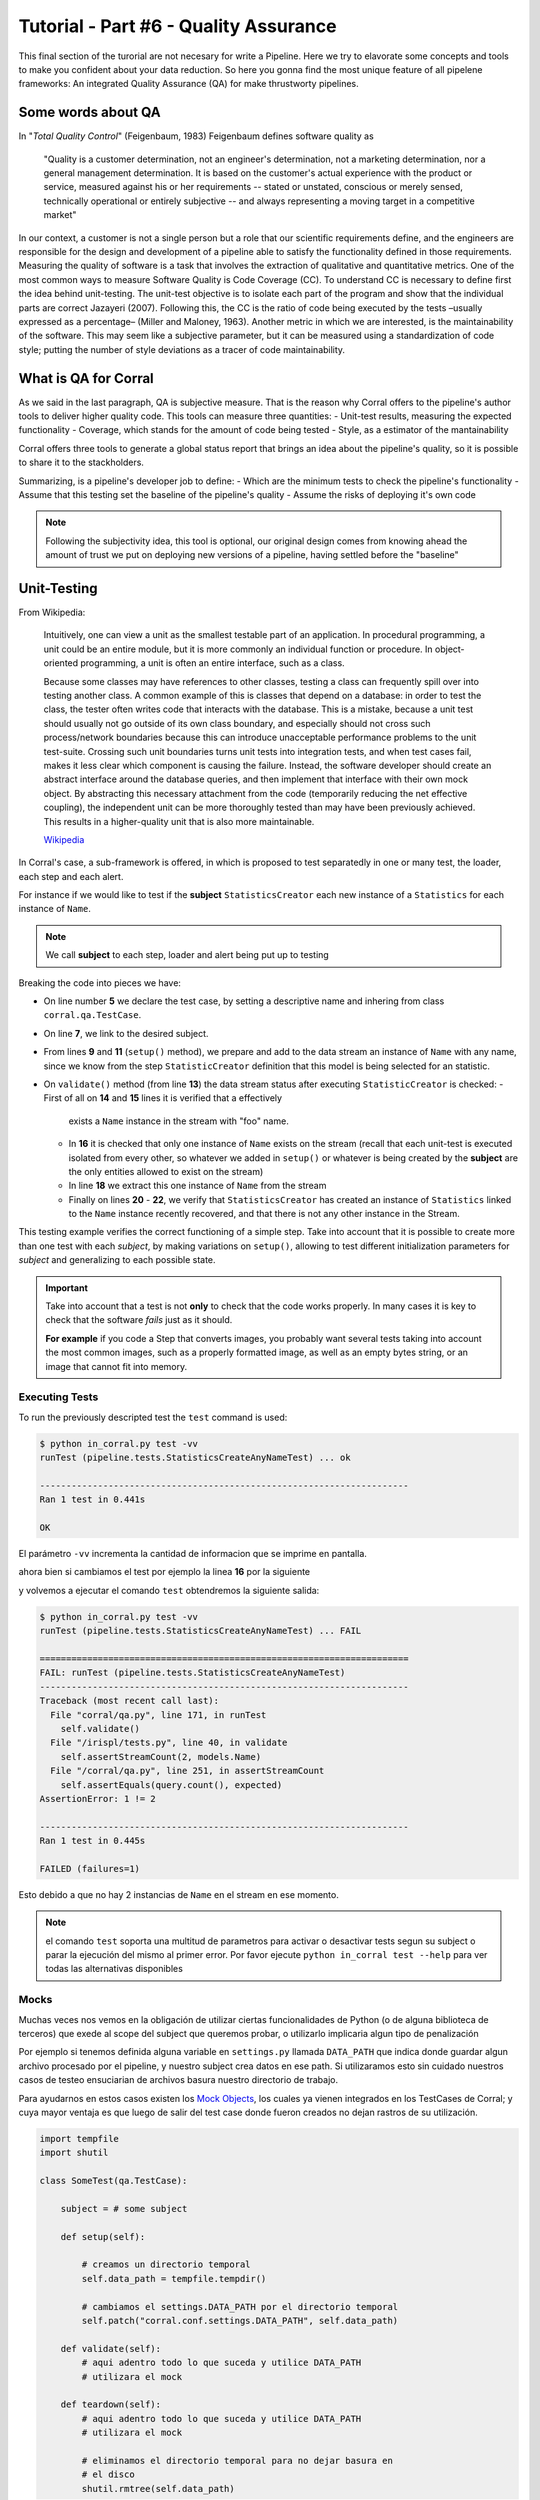 Tutorial - Part #6 - Quality Assurance
======================================

This final section of the turorial are not necesary for write a Pipeline. Here
we try to elavorate some concepts and tools to make you confident about your
data reduction. So here you gonna find the most unique feature of all
pipelene frameworks: An integrated Quality Assurance (QA) for make thrustworty
pipelines.


Some words about QA
-------------------

In "*Total Quality Control*" (Feigenbaum, 1983) Feigenbaum
defines software quality as

.. pull-quote::

  "Quality is a customer determination, not an engineer's determination,
  not a marketing determination, nor a general management determination.
  It is based on the customer's actual experience with the product or service,
  measured against his or her requirements --
  stated or unstated, conscious or merely sensed, technically operational or
  entirely subjective --
  and always representing a moving target in a competitive market"

In our context, a customer is not a single person but a role that
our scientific requirements define, and the engineers are responsible
for the design and development of a pipeline able to satisfy
the functionality defined in those requirements. Measuring the
quality of software is a task that involves the extraction of qualitative
and quantitative metrics. One of the most common ways
to measure Software Quality is Code Coverage (CC). To understand
CC is necessary to define first the idea behind unit-testing.
The unit-test objective is to isolate each part of the program and
show that the individual parts are correct Jazayeri (2007). Following
this, the CC is the ratio of code being executed by the
tests –usually expressed as a percentage– (Miller and Maloney,
1963). Another metric in which we are interested, is the maintainability
of the software. This may seem like a subjective parameter,
but it can be measured using a standardization of code
style; putting the number of style deviations as a tracer of code
maintainability.


What is QA for Corral
---------------------

As we said in the last paragraph, QA is subjective measure.
That is the reason why Corral offers to the pipeline's author tools
to deliver higher quality code. This tools can measure three 
quantities: 
- Unit-test results, measuring the expected functionality
- Coverage, which stands for the amount of code being tested
- Style, as a estimator of the mantainability

Corral offers three tools to generate a global status report 
that brings an idea about the pipeline's quality, so it is possible
to share it to the stackholders.

Summarizing, is a pipeline's developer job to define:
- Which are the minimum tests to check the pipeline's functionality
- Assume that this testing set the baseline of the pipeline's quality
- Assume the risks of deploying it's own code

.. note::
    Following the subjectivity idea, this tool is optional, 
    our original design comes from knowing ahead the amount
    of trust we put on deploying new versions of a pipeline, 
    having settled before the "baseline"


Unit-Testing
------------

From Wikipedia:

.. pull-quote::

    Intuitively, one can view a unit as the smallest testable part of an
    application. In procedural programming, a unit could be an entire module,
    but it is more commonly an individual function or procedure.
    In object-oriented programming, a unit is often an entire interface,
    such as a class.

    Because some classes may have references to other classes, testing a class
    can frequently spill over into testing another class. A common example of
    this is classes that depend on a database: in order to test the class, the
    tester often writes code that interacts with the database. This is a
    mistake, because a unit test should usually not go outside of its own
    class boundary, and especially should not cross such process/network
    boundaries because this can introduce unacceptable performance problems
    to the unit test-suite. Crossing such unit boundaries turns unit tests
    into integration tests, and when test cases fail, makes it less clear
    which component is causing the failure. Instead, the software developer
    should create an abstract interface around the database queries, and then
    implement that interface with their own mock object. By abstracting this
    necessary attachment from the code (temporarily reducing the net effective
    coupling), the independent unit can be more thoroughly tested than may
    have been previously achieved. This results in a higher-quality unit that
    is also more maintainable.

    `Wikipedia <https://en.wikipedia.org/wiki/Unit_testing>`_


In Corral's case, a sub-framework is offered, in which is proposed to
test separatedly in one or many test, the loader, each step and each alert.

For instance if we would like to test if the **subject** ``StatisticsCreator``
each new instance of a ``Statistics`` for each instance of ``Name``.

.. note::
    We call **subject** to each step, loader and alert being put up to testing

 
.. code-block:: python
    :linenos:

    from corral import qa

    from . import models, steps

    class StatisticsCreateAnyNameTest(qa.TestCase):

        subject = steps.StatisticsCreator

        def setup(self):
            name = models.Name(name="foo")
            self.save(name)

        def validate(self):
            self.assertStreamHas(
                models.Name, models.Name.name=="foo")
            self.assertStreamCount(1, models.Name)

            name = self.session.query(models.Name).first()

            self.assertStreamHas(
                models.Statistics, models.Statistics.name_id==name.id)
            self.assertStreamCount(1, models.Statistics)


Breaking the code into pieces we have:

-   On line number **5** we declare the test case, by setting a descriptive name 
    and inhering from class ``corral.qa.TestCase``.
-   On line **7**, we link to the desired subject.
-   From lines **9** and **11** (``setup()`` method), we prepare and add to the
    data stream an instance of ``Name`` with any name, since we know from the
    step ``StatisticCreator`` definition that this model is being selected for 
    an statistic.
-   On ``validate()`` method (from line **13**) the data stream status after
    executing ``StatisticCreator`` is checked:
    - First of all on **14** and **15** lines it is verified that a effectively
      exists a ``Name`` instance in the stream with "foo" name.
    - In **16** it is checked that only one instance of ``Name`` exists on the
      stream (recall that each unit-test is executed isolated from every other, 
      so whatever we added in ``setup()`` or whatever is being created by
      the **subject** are the only entities allowed to exist on the stream)
    - In line **18** we extract this one instance of ``Name`` from the stream
    - Finally on lines **20** - **22**, we verify that ``StatisticsCreator``
      has created an instance of ``Statistics`` linked to the ``Name`` instance
      recently recovered, and that there is not any other instance in the Stream.

This testing example verifies the correct functioning of a simple step.
Take into account that it is possible to create more than one test with each
*subject*, by making variations on ``setup()``, allowing to test different
initialization parameters for *subject* and generalizing to each possible state.

.. important::

    Take into account that a test is not **only** to check that the code
    works properly. In many cases it is key to check that the software
    *fails* just as it should.

    **For example** if you code a Step that converts images, you probably
    want several tests taking into account the most common images, such as
    a properly formatted image, as well as an empty bytes string, or an 
    image that cannot fit into memory.

    
Executing Tests
^^^^^^^^^^^^^^^

To run the previously descripted test the ``test`` command is used:

.. code-block:: bash

    $ python in_corral.py test -vv
    runTest (pipeline.tests.StatisticsCreateAnyNameTest) ... ok

    ----------------------------------------------------------------------
    Ran 1 test in 0.441s

    OK

El parámetro ``-vv`` incrementa la cantidad de informacion que se imprime en
pantalla.

ahora bien si cambiamos el test por ejemplo la linea **16** por la siguiente

.. code-block:: python
    :linenos:
    :emphasize-lines: 16

    from corral import qa

    from . import models, steps

    class StatisticsCreateAnyNameTest(qa.TestCase):

        subject = steps.StatisticsCreator

        def setup(self):
            name = models.Name(name="foo")
            self.save(name)

        def validate(self):
            self.assertStreamHas(
                models.Name, models.Name.name=="foo")
            self.assertStreamCount(2, models.Name)

            name = self.session.query(models.Name).first()

            self.assertStreamHas(
                models.Statistics, models.Statistics.name_id==name.id)
            self.assertStreamCount(1, models.Statistics)


y volvemos a ejecutar el comando ``test`` obtendremos la siguiente salida:

.. code-block:: bash

    $ python in_corral.py test -vv
    runTest (pipeline.tests.StatisticsCreateAnyNameTest) ... FAIL

    ======================================================================
    FAIL: runTest (pipeline.tests.StatisticsCreateAnyNameTest)
    ----------------------------------------------------------------------
    Traceback (most recent call last):
      File "corral/qa.py", line 171, in runTest
        self.validate()
      File "/irispl/tests.py", line 40, in validate
        self.assertStreamCount(2, models.Name)
      File "/corral/qa.py", line 251, in assertStreamCount
        self.assertEquals(query.count(), expected)
    AssertionError: 1 != 2

    ----------------------------------------------------------------------
    Ran 1 test in 0.445s

    FAILED (failures=1)

Esto debido a que no hay 2 instancias de ``Name`` en el stream en ese momento.


.. note::

    el comando ``test`` soporta una multitud de parametros para activar
    o desactivar tests segun su subject o parar la ejecución del mismo
    al primer error. Por favor ejecute ``python in_corral test --help``
    para ver todas las alternativas disponibles


Mocks
^^^^^

Muchas veces nos vemos en la obligación de utilizar ciertas funcionalidades de
Python (o de alguna biblioteca de terceros) que exede al scope del subject
que queremos probar, o utilizarlo implicaria algun tipo de penalización

Por ejemplo si tenemos definida alguna variable en ``settings.py`` llamada
``DATA_PATH`` que indica donde guardar algun archivo procesado por el pipeline,
y nuestro subject crea datos en ese path. Si utilizaramos esto sin cuidado
nuestros casos de testeo ensuciarian de archivos basura nuestro directorio de
trabajo.

Para ayudarnos en estos casos existen los
`Mock Objects <https://en.wikipedia.org/wiki/Mock_object>`_, los cuales
ya vienen integrados en los TestCases de Corral; y cuya mayor ventaja es
que luego de salir del test case donde fueron creados no dejan rastros de
su utilización.



.. code-block:: python

    import tempfile
    import shutil

    class SomeTest(qa.TestCase):

        subject = # some subject

        def setup(self):

            # creamos un directorio temporal
            self.data_path = tempfile.tempdir()

            # cambiamos el settings.DATA_PATH por el directorio temporal
            self.patch("corral.conf.settings.DATA_PATH", self.data_path)

        def validate(self):
            # aqui adentro todo lo que suceda y utilice DATA_PATH
            # utilizara el mock

        def teardown(self):
            # aqui adentro todo lo que suceda y utilice DATA_PATH
            # utilizara el mock

            # eliminamos el directorio temporal para no dejar basura en
            # el disco
            shutil.rmtree(self.data_path)


El metodo ``teardown()`` no necesita encargarse de restaurar ``DATA_PATH`` a
su valor original, solamente se usa (en este caso) para liberar espacio
en disco que solo se utiliza durante el test.

.. note::

    Los mocks de corral implementan gran parte de la funcionalidad de los mocks
    de python, principalmente:

    -   ``patch``
    -   ``patch.object``
    -   ``patch.dict``
    -   ``patch.multiple``

    Para mas información sobre como utilizar los mocks por favor dirijase a
    https://docs.python.org/3/library/unittest.mock.html


Corral  Unit-Test Life cycle
^^^^^^^^^^^^^^^^^^^^^^^^^^^^

Cada unit test se ejecuta de manera aislada, para garantizar esto corral
ejecuta los siguientes pasos para **CADA** caso de prueba.

1.  Se recolectan todos los clases que heredan de ``corral.qa.TestCase`` en el
    modulo ``tests.py``
2.  Para cada *TestCase* se ejecuta:

        #.  Se crea una base de datos de testeo para contener el Stream.
        #.  Se crean todas los modelos en el Stream.
        #.  Se crea una ``session`` para interactuar con la DB y se la asigna al
            caso de testeo.
        #.  Se ejecuta el metodo ``setup()`` del caso de testeo.
        #.  Se confirman los cambios en la base de datos y se cierra la session.
        #.  Se ejecuta el ``subject`` con su propia ``session``.
        #.  Se crea una nueva ``session`` y se la asigna al caso de testeo.
        #.  Se ejecuta el metodo ``validate()`` y se cierra la ``session``.
        #.  Se crea una nueva ``session`` y se la asigna al caso de testeo.
        #.  Se ejecuta el metodo ``teardown()`` del caso de testeo (Este método es
            opcional y puede usarse por ejemplo para eliminar archivos creados
            sin sentido)
        #.  Se destruye la base de datos y se eliminan todos los mocks que puedan
            haberse creado.

3.  Se recupera los resultados de todos los tests ejecutados.

.. important::

    El hecho de que se creen **4** ``session`` distintas para interatuar con las bases
    de datos, garantiza que toda la comunicacón dentro del caso de testeo se haga
    justamente a traves del stream y no a travez de algun objeto mantenido en
    memoria por Python.

.. note::

    La base de datos de testeo es po por defecto es un SQLite_ en memoria
    (``"sqlite:///:memory:"``),  pero puede configurarse en la variable.
    ``TEST_CONNECTION`` en el módulo ``settings.py``


Code-Coverage
-------------

Los unittest, son una tecnica sencilla para evaluar el correcto funcionamiento
del pipeline. Mientras que el Code-Coverage (CC) es una forma de medir la
calidad de los test en funcion de cuanto codigo ejecutan del pipeline.

.. important::

    **Que tan importante es el Code-coverage?**

    El CC es una medida muy importante en calidad, al punto de que ha sido incluida
    en:

    -   The guidelines by which avionics gear is certified by the
        `Federal Aviation Administration <https://en.wikipedia.org/wiki/Federal_Aviation_Administration>`_
        is documented in `DO-178B <https://en.wikipedia.org/wiki/DO-178B>`_
        and `DO-178C <https://en.wikipedia.org/wiki/DO-178C>`_.

    -   is a requirement in part 6 of the automotive safety standard
        `ISO 26262 <https://en.wikipedia.org/wiki/ISO_26262>`_
        Road Vehicles - Functional Safety.

En Corral el CC se presenta como un porcentaje de ejecucion de lineas de codigo
sobre el total de lineas escritas en el pipeline (incluido los propios tests)

Corral gestiona sola la ejecucion del coverage en la herramienta de reporte
descrita mas adelante.


Code Style
----------

The programming style (CS) is a set of rules or guidelines used when writing the
source code for a computer program.

Python favorece la legibilidad del codigo como una de sus filofias de diseño
establecida en el `PEP20 <https://www.python.org/dev/peps/pep-0020/>`_.
El estilo a seguir que establece que
es bello (otra de sus filosofias) y que es legible se presenta en el
`PEP8 <https://www.python.org/dev/peps/pep-0008/>`_

CS it is often claimed that following a particular programming style will help
programmers to read and understand source code conforming to the style, and
help to avoid introducing errors.

In some ways CS is some kine of
`Maintainability <https://en.wikipedia.org/wiki/Software_maintenance>`_

As in coverage CS is managed by Corral integrating the
`Flake 8 Tool <http://flake8.pycqa.org/en/latest/>`_ and is informed inside
the result of the reporting tool


Reporting
---------

Como pude apreciarse Corral puede  solo escribiendo Unit-Testing.

Corral inspecciona el codigo, la documentación y el testing para
inferir una vision global de la calidad y arquitectura del pipeline.

Para acceder a esta información podemos utilizar 3 comandos

1. ``create-doc``
^^^^^^^^^^^^^^^^^

This command generates a Markdown version
of an automatic manual for the pipeline, about Models,
Loader, Steps, Alerts, and command line interface utilities,
using the docstrings from the code itself.

Si se utiliza el parámetro ``-o`` se puede redirecionar la salida
de la documentacion a un archivo. Si lo hacemos corral sugerira renderizar
su informacion a 3 formatos de ejemplo (HTML_, LaTeX_ y PDF_) utilizando
la herramienta Pandoc_ (usted es responsable de instalar Pandoc).

Ejemplo:

.. code-block:: bash

    $ python in_corral.py create-doc -o doc.md
    Your documentaton file 'doc.md' was created.

    To convert your documentation to more suitable formats we sugest Pandoc
    (http://pandoc.org/). Example:

     $ pandoc doc.md -o doc.html # HTML
     $ pandoc doc.md -o doc.tex  # LaTeX
     $ pandoc doc.md -o doc.pdf  # PDF via LaTeX

Puede ver ejemplos de estas salidass en
aqui: https://github.com/toros-astro/corral/tree/master/docs/doc_output_examples


2. ``create-models-diagram``
^^^^^^^^^^^^^^^^^^^^^^^^^^^^

This creates a `Class Diagram`_ in `Graphviz dot`_ format.

Si se utiliza el parámetro ``-o`` se puede redirecionar la salida
de la documentacion a un archivo. Si lo hacemos corral sugerira renderizar
su informacion a a PNG_ utilizando Graphviz
(usted es responsable de su intalación)


.. code-block:: bash

    $ python in_corral.py create-models-diagram -o models.dot
    Your graph file 'models.dot' was created.

    Render graph by graphviz:
     $ dot -Tpng models.dot > models.png

    More Help: http://www.graphviz.org/

Ejemplos de la salida en dot_ y PNG_ pueden verse
aqui: https://github.com/toros-astro/corral/tree/master/docs/models_output_examples


3. qareport
^^^^^^^^^^^

Runs every test and Code Coverage evaluation,
and uses this to create a Markdown document detailing
the particular results of each testing stage, and finally calculates
the QAI index outcome.

Si se utiliza el parámetro ``-o`` se puede redirecionar la salida
de la documentacion a un archivo. Si lo hacemos corral sugerira renderizar
su informacion a 3 formatos de ejemplo (HTML_, LaTeX_ y PDF_) utilizando
la herramienta Pandoc_ (usted es responsable de instalar Pandoc).

.. code-block:: bash

    $ python in_corral.py qareport -o report.md
    [INFO] Running Test, Coverage and Style Check. Please Wait...
    Your documentaton file 'report.md' was created.

    To convert your documentation to more suitable formats we sugest Pandoc (http://pandoc.org/). Example:
     $ pandoc report.md -o report.html # HTML
     $ pandoc report.md -o report.tex  # LaTeX
     $ pandoc report.md -o report.pdf  # PDF via LaTeX

Puede ver ejemplos de estas salidas en
aqui: https://github.com/toros-astro/corral/tree/master/docs/qareport_output_examples


Notes about QAI (Quality Assurance Index)
-----------------------------------------

We recognize the need of a value to quantify the pipeline
software quality. For example, using different estimators for
the stability and maintainability of the code, we arrived to the
following Quality Index **includes in the QA Report**:

.. math::

    QAI = 2 \times \frac{TP \times \frac{T}{PN} \times COV}{1+exp(\frac{MSE}{\tau \times PFN})}

The number of test passes and failures are the unit-testing results,
that provide a reproducible and upda\-table manner
to decide whether your code is working as expected or not.
The *TP* factor is a critical feature of the index, since it is discrete,
and if a single unit test fails it sets the QAI to zero, displaying that if
your own tests fail then no result is guaranteed to be reproducible.

The :math:`\frac{T}{PN}` factor is a measure of how many of the different
processing stages critical to the pipeline
are being tested (a low value on this parameter should be interpreted as a need to
write new tests for each pipeline stage).

The :math:`COV` factor shows the percentage of code that is being executed in
the sum of every unit test;
this displays the "quality of the testing" (a low value should be interpreted
as a need to write more extensive tests).

The last factor is the one involving the exponential of the :math:`\frac{MSE}{\tau}`
value. It comprises the information regarding style errors, attenuated
by a default or a user-defined tolerance :math:`\tau` times the number of
files in the project :math:`PFN`
The factor $2$ is a normalization constant, so that :math:`QAI \in [0, 1]`.

.. note::

    By default :math:`\tau = 13` (the number of style errors on a single python
    script) is empirically determined from a
    random sample of more than 4000 python scripts.

    You can change it by defining a variable on ``settings.py`` called
    ``QAI_TAU`` and asigned some number to it.

    As you can see in the graph the slope (penalization) of the QAI curve
    is lower when :math:`\tau` is bigger.

    .. image:: /_static/qais.png
        :align: center
        :scale: 50 %


Notes about QA Qualification
----------------------------

The QA Qualification (QAQ) is a quantitave scale based on QAI.
Its a single symbol asigned to some range of a QAI to
decide is your code aproves or not your expeted level
of confidence. By default the top limits of the QAQ are
the
`same system used by three different colleges in the United States <https://en.wikipedia.org/wiki/Academic_grading_in_the_United_State>`_:

- `Dutchess Community College <https://www.sunydutchess.edu/academics/academic_policies/grading_system.html>`_
- `Carleton College <http://apps.carleton.edu/handbook/academics/?policy_id=21464>`_
- `Wellesley College <http://www.wellesley.edu/registrar/grading/grading_policy>`_

Where

- If your :math:`QAI >= 0.00%`` then the :math:`QAQ = F`
- If your :math:`QAI >= 60.00%` then the :math:`QAQ = D-`
- If your :math:`QAI >= 63.00%` then the :math:`QAQ = D`
- If your :math:`QAI >= 67.00%` then the :math:`QAQ = D+`
- If your :math:`QAI >= 70.00%` then the :math:`QAQ = C-`
- If your :math:`QAI >= 73.00%` then the :math:`QAQ = C`
- If your :math:`QAI >= 77.00%` then the :math:`QAQ = C+`
- If your :math:`QAI >= 80.00%` then the :math:`QAQ = B-`
- If your :math:`QAI >= 83.00%` then the :math:`QAQ = B`
- If your :math:`QAI >= 87.00%` then the :math:`QAQ = B+`
- If your :math:`QAI >= 90.00%` then the :math:`QAQ = A-`
- If your :math:`QAI >= 93.00%` then the :math:`QAQ = A`
- If your :math:`QAI >= 95.00%` then the :math:`QAQ = A+`

This values are defined by a dictionary in the form

.. code-block:: python

    {
        0: "F",
        60: "D-",
        63: "D",
        67: "D+",
        70: "C-",
        73: "C",
        77: "C+",
        80: "B-",
        83: "B",
        87: "B+",
        90: "A-",
        93: "A",
        95: "A+"
    }

As you can see every key is the lower limit of the QAQ, you can change this
by adding the ``SCORE_CUALIFITACIONS`` variable to the ``settings.py`` of
your pipeline.

For example if you want to simple send a "**fail**" or "**pass**" message when
your pipeline QAI are below or under :math:`60%` you can add to your settings.py

.. code-block:: python

    SCORE_CUALIFICATIONS = {
        0: "FAIL",
        60: "PASS"
    }
